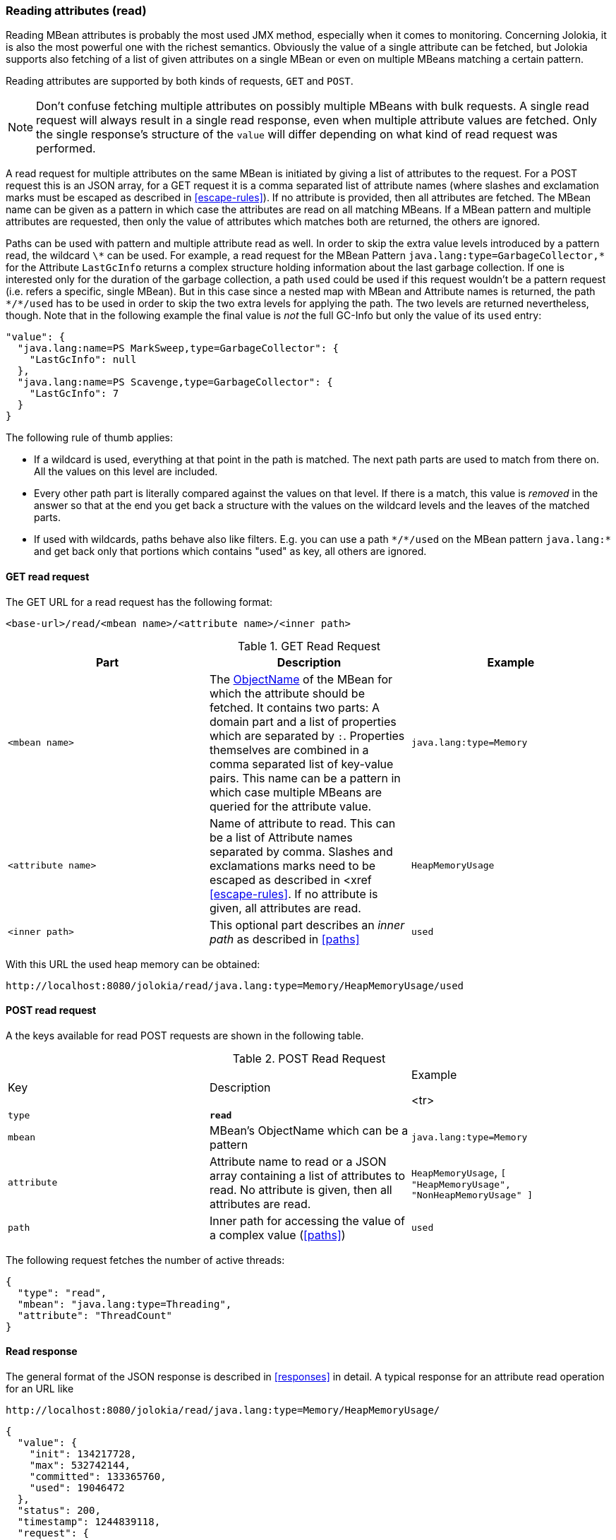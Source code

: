 ////
  Copyright 2009-2023 Roland Huss

  Licensed under the Apache License, Version 2.0 (the "License");
  you may not use this file except in compliance with the License.
  You may obtain a copy of the License at

        http://www.apache.org/licenses/LICENSE-2.0

  Unless required by applicable law or agreed to in writing, software
  distributed under the License is distributed on an "AS IS" BASIS,
  WITHOUT WARRANTIES OR CONDITIONS OF ANY KIND, either express or implied.
  See the License for the specific language governing permissions and
  limitations under the License.
////
[#read]
=== Reading attributes (read)

Reading MBean attributes is probably the most used JMX method,
especially when it comes to monitoring. Concerning Jolokia, it is
also the most powerful one with the richest semantics. Obviously
the value of a single attribute can be fetched, but Jolokia
supports also fetching of a list of given attributes on a single
MBean or even on multiple MBeans matching a certain pattern.

Reading attributes are supported by both kinds of requests,
`GET` and `POST`.

NOTE: Don't confuse fetching multiple attributes on possibly multiple
MBeans with bulk requests. A single read request will always
result in a single read response, even when multiple attribute
values are fetched. Only the single response's structure of the
`value` will differ depending on what kind of
read request was performed.

A read request for multiple attributes on the same MBean is
initiated by giving a list of attributes to the request. For a
POST request this is an JSON array, for a GET request it is a
comma separated list of attribute names (where slashes and
exclamation marks must be escaped as described in
<<escape-rules>>). If no attribute is provided, then all
attributes are fetched.  The MBean name can be given as a pattern
in which case the attributes are read on all matching MBeans. If a
MBean pattern and multiple attributes are requested, then only the
value of attributes which matches both are returned, the others
are ignored.

Paths can be used with pattern and multiple attribute read as well. In order to
skip the extra value levels introduced by a pattern read, the wildcard
`\*` can be used. For example, a read request for the MBean Pattern
`pass:[java.lang:type=GarbageCollector,*]` for the Attribute `LastGcInfo`
returns a complex structure holding information about the last garbage collection. If one is
interested only for the duration of the garbage collection, a path `used` could be used if
this request wouldn't be a pattern request (i.e. refers a specific, single MBean). But in this case since a
nested map with MBean and Attribute names is returned, the path `pass:[*/*/used]` has to be used
in order to skip the two extra levels for applying the path. The two levels are returned nevertheless, though.
Note that in the following example the final value is _not_ the full GC-Info but only the
value of its `used` entry:

[,json]
----
"value": {
  "java.lang:name=PS MarkSweep,type=GarbageCollector": {
    "LastGcInfo": null
  },
  "java.lang:name=PS Scavenge,type=GarbageCollector": {
    "LastGcInfo": 7
  }
}
----

The following rule of thumb applies:

* If a wildcard is used, everything at that point in the path is
matched. The next path parts are used to match from there
on. All the values on this level are included.
* Every other path part is literally compared against the values
on that level. If there is a match, this value is
_removed_ in the answer so that at the end
you get back a structure with the values on the wildcard levels
and the leaves of the matched parts.
* If used with wildcards, paths behave also like
filters. E.g. you can use a path `pass:[*/*/used]` on
the MBean pattern `java.lang:*` and get back
only that portions which contains "used" as key, all others are
ignored.

[#get-read]
==== GET read request

The GET URL for a read request has the following format:

----
<base-url>/read/<mbean name>/<attribute name>/<inner path>
----

.GET Read Request
|===
|Part|Description|Example

|`<mbean name>`
|The
https://download.oracle.com/javase/6/docs/api/javax/management/ObjectName.html[ObjectName]
of the MBean for which the attribute should be fetched. It
contains two parts: A domain part and a list of properties
which are separated by `:`. Properties
themselves are combined in a comma separated list of
key-value pairs. This name can be a pattern in which case
multiple MBeans are queried for the attribute value.
|`java.lang:type=Memory`

|`<attribute name>`
|Name of attribute to read. This can be a list of Attribute
names separated by comma. Slashes and exclamations marks need
to be escaped as described in <xref
<<escape-rules>>. If no attribute is given, all
attributes are read.
|`HeapMemoryUsage`

|`<inner path>`
|This optional part describes an _inner
path_ as described in <<paths>>
|`used`
|===

With this URL the used heap memory can be obtained:
----
http://localhost:8080/jolokia/read/java.lang:type=Memory/HeapMemoryUsage/used
----

[#post-read]
==== POST read request

A the keys available for read POST requests are shown in the
following table.

.POST Read Request
|===
|Key|Description|Example

<tr>
|`type`
|*`read`*
|

|`mbean`
|MBean's ObjectName which can be a pattern
|`java.lang:type=Memory`

|`attribute`
|Attribute name to read or a JSON array containing a list
of attributes to read. No attribute is given, then all attributes
are read.
|`HeapMemoryUsage`, `[ "HeapMemoryUsage", "NonHeapMemoryUsage" ]`

|`path`
|Inner path for accessing the value of a complex value
(<<paths>>)
|`used`
|===

The following request fetches the number of active threads:
[,json]
----
{
  "type": "read",
  "mbean": "java.lang:type=Threading",
  "attribute": "ThreadCount"
}
----

[#response-read]
==== Read response

The general format of the JSON response is described in
<<responses>> in detail.  A typical response for an
attribute read operation for an URL like

----
http://localhost:8080/jolokia/read/java.lang:type=Memory/HeapMemoryUsage/
----

[,json]
----
{
  "value": {
    "init": 134217728,
    "max": 532742144,
    "committed": 133365760,
    "used": 19046472
  },
  "status": 200,
  "timestamp": 1244839118,
  "request": {
    "mbean": "java.lang:type=Memory",
    "type": "read",
    "attribute": "HeapMemoryUsage"
  },
  "history": [
    {
      "value": {
        "init": 134217728,
        "max": 532742144,
        "committed": 133365760,
        "used": 18958208
      },
      "timestamp": 1244839045
    },
    ....
  ]
}
----
The `value` contains the response's
value. For simple data types it is a scalar value, more complex
types are serialized into a JSON object. See
<<serialization>> for detail on object serialization.

For a read request to a single MBean with multiple attributes, the
returned value is a JSON object with the attribute names as keys
and their values as values. For example a request to
`http://localhost:8080/jolokia/read/java.lang:type=Memory`
leads to

[,json]
----
{
  "timestamp": 1317151518,
  "status": 200,
  "request": {
    "mbean": "java.lang:type=Memory",
    "type": "read"
  },
  "value": {
    "Verbose": false,
    "ObjectPendingFinalizationCount": 0,
    "NonHeapMemoryUsage": {
      "max": 136314880, "committed": 26771456, "init": 24317952, "used": 15211720
    },
    "HeapMemoryUsage": {
      "max": 129957888, "committed": 129957888, "init": 0, "used": 2880008
    }
  }
}
----

A request to a MBean pattern returns as value a JSON object,
with the MBean names as keys and as value another JSON object
with the attribute name as keys and the attribute values as
values. For example a request
`http://localhost:8080/jolokia/read/java.lang:type=*/HeapMemoryUsage`
returns something like

[,json]
----
{
  "timestamp": 1317151980,
  "status": 200,
  "request": {
    "mbean": "java.lang:type=*",
    "attribute": "HeapMemoryUsage",
    "type": "read"
  },
  "value": {
    "java.lang:type=Memory": {
      "HeapMemoryUsage": {
        "max": 129957888, "committed": 129957888, "init": 0, "used": 3080912
      }
    }
  }
}
----
